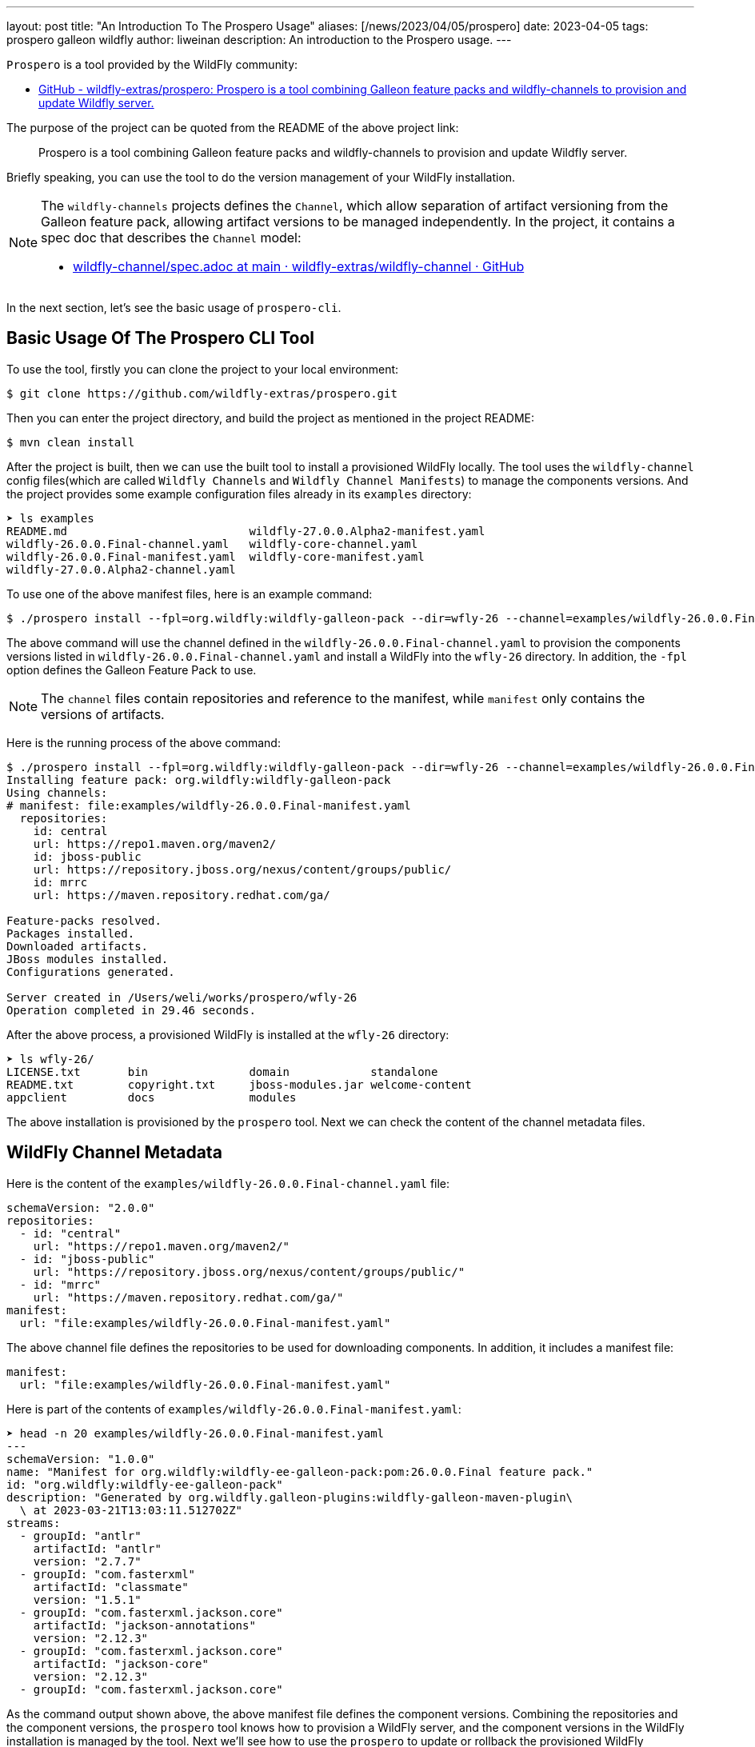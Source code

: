 ---
layout: post
title:  "An Introduction To The Prospero Usage"
aliases: [/news/2023/04/05/prospero]
date:   2023-04-05
tags:   prospero galleon wildfly
author: liweinan
description: An introduction to the Prospero usage.
---

`Prospero` is a tool provided by the WildFly community:

* https://github.com/wildfly-extras/prospero[GitHub - wildfly-extras/prospero: Prospero is a tool combining Galleon feature packs and wildfly-channels to provision and update Wildfly server.]

The purpose of the project can be quoted from the README of the above project link:

____
Prospero is a tool combining Galleon feature packs and wildfly-channels to provision and update Wildfly server.
____

Briefly speaking, you can use the tool to do the version management of your WildFly installation.

[NOTE]
====
The `wildfly-channels` projects defines the `Channel`, which allow separation of artifact versioning from the Galleon feature pack, allowing artifact versions to be managed independently. In the project, it contains a spec doc that describes the `Channel` model:

* https://github.com/wildfly-extras/wildfly-channel/blob/main/doc/spec.adoc[wildfly-channel/spec.adoc at main · wildfly-extras/wildfly-channel · GitHub]
====

In the next section, let's see the basic usage of `prospero-cli`.

== Basic Usage Of The Prospero CLI Tool

To use the tool, firstly you can clone the project to your local environment:

[,bash]
----
$ git clone https://github.com/wildfly-extras/prospero.git
----

Then you can enter the project directory, and build the project as mentioned in the project README:

[,bash]
----
$ mvn clean install
----

After the project is built, then we can use the built tool to install a provisioned WildFly locally. The tool uses the `wildfly-channel` config files(which are called `Wildfly Channels` and `Wildfly Channel Manifests`) to manage the components versions. And the project provides some example configuration files already in its `examples` directory:

[,bash]
----
➤ ls examples
README.md                           wildfly-27.0.0.Alpha2-manifest.yaml
wildfly-26.0.0.Final-channel.yaml   wildfly-core-channel.yaml
wildfly-26.0.0.Final-manifest.yaml  wildfly-core-manifest.yaml
wildfly-27.0.0.Alpha2-channel.yaml
----

To use one of the above manifest files, here is an example command:

[,bash]
----
$ ./prospero install --fpl=org.wildfly:wildfly-galleon-pack --dir=wfly-26 --channel=examples/wildfly-26.0.0.Final-channel.yaml
----

The above command will use the channel defined in the `wildfly-26.0.0.Final-channel.yaml` to provision the components versions listed in `wildfly-26.0.0.Final-channel.yaml` and install a WildFly into the `wfly-26` directory. In addition, the `-fpl` option defines the Galleon Feature Pack to use.

NOTE: The `channel` files contain repositories and reference to the manifest, while `manifest` only contains the versions of artifacts.

Here is the running process of the above command:

[,bash]
----
$ ./prospero install --fpl=org.wildfly:wildfly-galleon-pack --dir=wfly-26 --channel=examples/wildfly-26.0.0.Final-channel.yaml
Installing feature pack: org.wildfly:wildfly-galleon-pack
Using channels:
# manifest: file:examples/wildfly-26.0.0.Final-manifest.yaml
  repositories:
    id: central
    url: https://repo1.maven.org/maven2/
    id: jboss-public
    url: https://repository.jboss.org/nexus/content/groups/public/
    id: mrrc
    url: https://maven.repository.redhat.com/ga/

Feature-packs resolved.
Packages installed.
Downloaded artifacts.
JBoss modules installed.
Configurations generated.

Server created in /Users/weli/works/prospero/wfly-26
Operation completed in 29.46 seconds.
----

After the above process, a provisioned WildFly is installed at the `wfly-26` directory:

[,bash]
----
➤ ls wfly-26/
LICENSE.txt       bin               domain            standalone
README.txt        copyright.txt     jboss-modules.jar welcome-content
appclient         docs              modules
----

The above installation is provisioned by the `prospero` tool. Next we can check the content of the channel metadata files.

== WildFly Channel Metadata

Here is the content of the `examples/wildfly-26.0.0.Final-channel.yaml` file:

[,yaml]
----
schemaVersion: "2.0.0"
repositories:
  - id: "central"
    url: "https://repo1.maven.org/maven2/"
  - id: "jboss-public"
    url: "https://repository.jboss.org/nexus/content/groups/public/"
  - id: "mrrc"
    url: "https://maven.repository.redhat.com/ga/"
manifest:
  url: "file:examples/wildfly-26.0.0.Final-manifest.yaml"
----

The above channel file defines the repositories to be used for downloading components. In addition, it includes a manifest file:

[,yaml]
----
manifest:
  url: "file:examples/wildfly-26.0.0.Final-manifest.yaml"
----

Here is part of the contents of `examples/wildfly-26.0.0.Final-manifest.yaml`:

[,yaml]
----
➤ head -n 20 examples/wildfly-26.0.0.Final-manifest.yaml
---
schemaVersion: "1.0.0"
name: "Manifest for org.wildfly:wildfly-ee-galleon-pack:pom:26.0.0.Final feature pack."
id: "org.wildfly:wildfly-ee-galleon-pack"
description: "Generated by org.wildfly.galleon-plugins:wildfly-galleon-maven-plugin\
  \ at 2023-03-21T13:03:11.512702Z"
streams:
  - groupId: "antlr"
    artifactId: "antlr"
    version: "2.7.7"
  - groupId: "com.fasterxml"
    artifactId: "classmate"
    version: "1.5.1"
  - groupId: "com.fasterxml.jackson.core"
    artifactId: "jackson-annotations"
    version: "2.12.3"
  - groupId: "com.fasterxml.jackson.core"
    artifactId: "jackson-core"
    version: "2.12.3"
  - groupId: "com.fasterxml.jackson.core"
----

As the command output shown above, the above manifest file defines the component versions. Combining the repositories and the component versions, the `prospero` tool knows how to provision a WildFly server, and the component versions in the WildFly installation is managed by the tool. Next we'll see how to use the `prospero` to update or rollback the provisioned WildFly distribution.

== Other Usages Of The Tool

The `prospero` tool itself contains help to its usage:

[,bash]
----
➤ ./prospero
Welcome to prospero CLI!

This tool enables you to provision and manage instances of the Wildfly application server.

Usage: prospero [-hv] [COMMAND]

Options:
  -h, --help      Displays the help information for the command.
  -v, --version   Prints the version of prospero and exits.

Commands:
  install         Installs a new instance of the application server.
  update          Updates a server instance with the latest patches.
  print-licenses  Prints licenses and additional agreements required to install the server.
  history         Lists all the previous installation states.
  revert          Reverts the server to a previous installation state.
  channel         Manages the channels used by the server to get the latest updates.
  completion      Generates a bash completion script. To enable auto-completion use the command `source <(prospero completion)`.
  clone           Exports installation details required to recreate a server.

Exit codes:
  0   Successful program execution.
  1   Failed operation.
  2   Invalid input arguments.

Use `prospero <COMMAND> --help` to show help information for the command.
----

In the above command output, it has a list of the commands supported. Firstly we can try to use its `update` command. We can update one of the component versions defined in the manifest file `examples/wildfly-26.0.0.Final-manifest.yaml`:

[,yaml]
----
   - groupId: "io.undertow"
     artifactId: "undertow-core"
     version: "2.2.14.Final"
----

We can update the above `undertow-core` version from `2.2.14.Final` to `2.2.18.Final`, and then run the following command to update the provisioned server:

[,bash]
----
./prospero update perform --dir=wfly-26
----

And here is the running process of the above command:

[,bash]
----
➤ ./prospero update perform --dir=wfly-26
Updates found:
  io.undertow:undertow-servlet                          2.2.14.Final         ==>  2.2.18.Final
Continue with update [y/N]: y
Applying updates
Feature-packs resolved.
Packages installed.
Downloaded artifacts.
JBoss modules installed.
Configurations generated.
Build update complete!
Update complete!
Operation completed in 39.00 seconds.
----

From the above running process, we can see the `undertow-servlet` component inside the WildFly installation is updated, and `prospero` will help us to manage this version change.

NOTE: Updating a component by manually editing the manifest is under user responsibility if the changes of this manifest don't come from an "official" manifest. For example, one manifest generated from a more recent version, you could break your server installation.

We can use the `history`  command to see the change history of the provisioned server:

[,bash]
----
➤ ./prospero history --dir=wfly-26
[fc78b239] 2023-03-23T16:48:24Z - update [file:examples/wildfly-26.0.0.Final-manifest.yaml::27d5125a2220e0885b13f7f0b740bfb3bd06aac6]
[84b35ad5] 2023-03-23T16:43:37Z - install [file:examples/wildfly-26.0.0.Final-manifest.yaml::aa9100d88292532da7fa8936611765c71a63af36]
----

From the above command output, we can see the initial installation and the update are all managed in the history. Now we can try to rollback the update with the following command:

[,bash]
----
➤ ./prospero revert perform --dir=wfly-26 --revision=84b35ad5
----

With above command, we revert our WildFly server back to the revision `84b35ad5`, which is the initial installation of the server. Here is the command output:

[,bash]
----
Feature-packs resolved.
Packages installed.
Downloaded artifacts.
JBoss modules installed.
Configurations generated.
Updates found:
  [*]io.undertow:undertow-servlet                          2.2.18.Final         ==>  2.2.14.Final

[*] The update list contain one or more artifacts with lower versions then currently installed. Proceed with caution.

Continue with update [y/N]: y

Operation completed in 27.16 seconds.
----

From the above command output we can see the `prospero` asked us if we want to downgrade the component versions. Because we revert our WildFly server back to the initial installation, so just write `y` and proceed the process, and the WildFly server is reverted back to the initial installation. Now we can check the provision history of the server again:

[,bash]
----
➤ ./prospero history --dir=wfly-26
[310f6f37] 2023-03-23T16:50:03Z - rollback [file:examples/wildfly-26.0.0.Final-manifest.yaml::aa9100d88292532da7fa8936611765c71a63af36]
[fc78b239] 2023-03-23T16:48:24Z - update [file:examples/wildfly-26.0.0.Final-manifest.yaml::27d5125a2220e0885b13f7f0b740bfb3bd06aac6]
[84b35ad5] 2023-03-23T16:43:37Z - install [file:examples/wildfly-26.0.0.Final-manifest.yaml::aa9100d88292532da7fa8936611765c71a63af36]
----

We can see there is a new `rollback` revision added instead of just reverting to the original revision. This design helps us to preserve all the change histories. To see the changes in the revision, we can use this command to do so:

[,bash]
----
➤ ./prospero history --dir=wfly-26 --revision=310f6f37
----

And here is the output of the command:

[,bash]
----
➤ ./prospero history --dir=wfly-26 --revision=310f6f37

Updates:
  [Updated artifact] io.undertow:undertow-servlet:		2.2.18.Final ==> 2.2.14.Final
----

From the above command output, we can see the changed components versions in the update.

== The Usage Of The `-profile` Option

In this article we have used the `-fpl` option to do the installation o the WildFly, and there is another `-profile` option that can be used for provision. The `-profile` option is actually a combination of Galleon Feature Pack and WildFly Channel, and it is defined by the YAML file too. The default `wildfly` profile is defined here:

* https://github.com/wildfly-extras/prospero/blob/main/prospero-common/src/main/resources/prospero-known-combinations.yaml[prospero-known-combinations.yaml]

The content of the above file is shown in below:

[,yaml]
----
---
- name: "wildfly"
  galleonConfiguration: "classpath:wildfly-provisioning.xml"
  channels:
    - schemaVersion: "2.0.0"
      name: "wildfly"
      repositories:
        - id: "central"
          url: "https://repo1.maven.org/maven2/"
        - id: "jboss-public"
          url: "https://repository.jboss.org/nexus/content/groups/public/"
        - id: "mrrc"
          url: "https://maven.repository.redhat.com/ga/"
      manifest: null
----

As the content shown above, the profile file defines the channel similar to a channel file. In addition, it contains a `galleonConfiguration` item that defines a Galleon config file location, which is https://github.com/wildfly-extras/prospero/blob/main/prospero-common/src/main/resources/wildfly-provisioning.xml[`wildfly-provisioning.xml`]. Here is the content of the `wildfly-provisioning.xml`:

[,xml]
----
<?xml version="1.0" ?>
...
<installation xmlns="urn:jboss:galleon:provisioning:3.0">
    <feature-pack location="org.wildfly:wildfly-galleon-pack::zip"/>
</installation>
----

As the content shown above, it's a Galleon config file contains a `feature-pack` location. In conclusion, the `wildfly` profile combines the channel definition and the feature-pack definition. So we can use this profile file directly with the manifest file. Here is the command to do so:

[,bash]
----
$ ./prospero install --profile=wildfly --dir=wfly-26 --manifest=examples/wildfly-26.0.0.Final-manifest.yaml
----

As the command shown above, we have used the `-profile` option instead of the `-fpl` option, so we don't need the channel file anymore. Here is the output of the above command:

[,bash]
----
$ ./prospero install --profile=wildfly --dir=wfly-26 --manifest=examples/wildfly-26.0.0.Final-manifest.yaml
Installing profile: wildfly
Using channels:
# manifest: file:/Users/weli/works/prospero/examples/wildfly-26.0.0.Final-manifest.yaml
  repositories:
    id: central
    url: https://repo1.maven.org/maven2/
    id: jboss-public
    url: https://repository.jboss.org/nexus/content/groups/public/
    id: mrrc
    url: https://maven.repository.redhat.com/ga/

Feature-packs resolved.
Packages installed.
Downloaded artifacts.
JBoss modules installed.
Configurations generated.

Server created in /Users/weli/works/prospero/wfly-26
Operation completed in 16.44 seconds.
----

From the above command output, we can see the `channels` definition are loaded from the profile directly, and we used the `--manifest` option to define the manifest file directly, and we don't need to use the `--channnel` option to define the channel by ourselves.

== Conclusion

In this article, I introduced the basic usages of the Prospero, and if you want to know more of the project, please check the source code of the project, and also the links provided in the references.

== References

The `Prospero` uses the `WildFly Channel Manifests` defined in the `wildfly-channel` project as its configuration backend:

* https://github.com/wildfly-extras/wildfly-channel[GitHub - wildfly-extras/wildfly-channel: Library for WildFly Channel]

The `Prospero` uses the `Galleon` project to do the provision actions of the WildFly distribution:

* https://github.com/wildfly/galleon[GitHub - wildfly/galleon]

If you want to understand how to generate the manifest file for the WildFly releases, here are the discussions on the topic:

* https://github.com/liweinan/prospero/pull/1[Add wildfly-ee-galleon-pack streams #1]
* https://github.com/wildfly/wildfly.org/pull/401#issuecomment-1479898270[blog post: An Introduction To The Prospero Usage by liweinan · Pull Request #401 · wildfly/wildfly.org · GitHub] / https://github.com/wildfly/wildfly.org/pull/401#issuecomment-1474031721[Another discussion]

